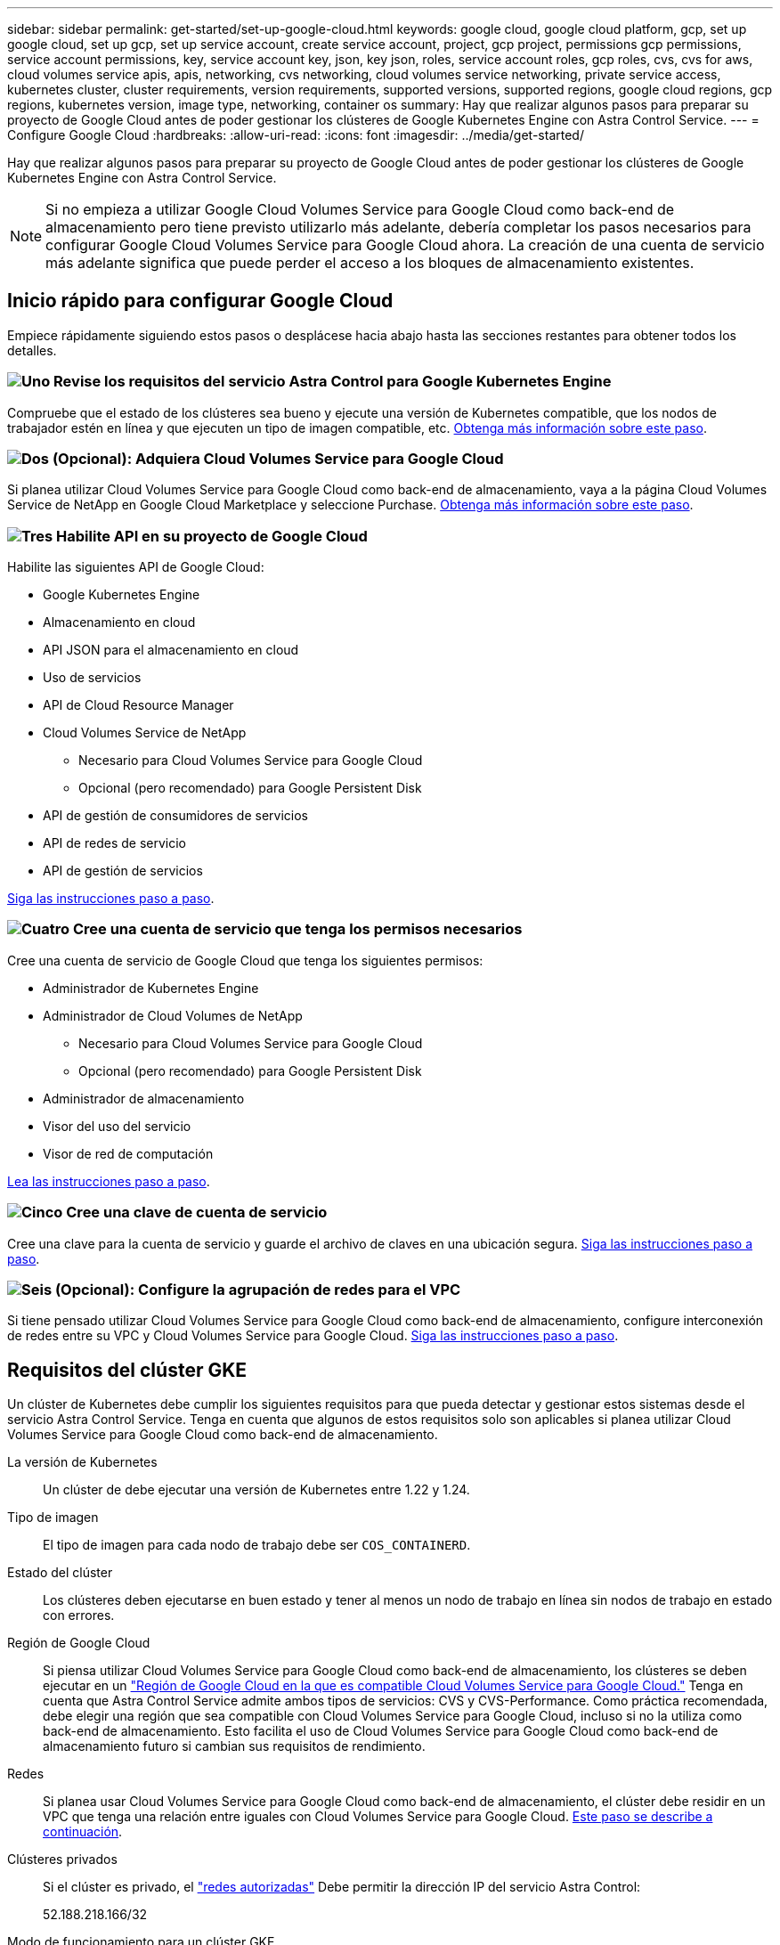 ---
sidebar: sidebar 
permalink: get-started/set-up-google-cloud.html 
keywords: google cloud, google cloud platform, gcp, set up google cloud, set up gcp, set up service account, create service account, project, gcp project, permissions gcp permissions, service account permissions, key, service account key, json, key json, roles, service account roles, gcp roles, cvs, cvs for aws, cloud volumes service apis, apis, networking, cvs networking, cloud volumes service networking, private service access, kubernetes cluster, cluster requirements, version requirements, supported versions, supported regions, google cloud regions, gcp regions, kubernetes version, image type, networking, container os 
summary: Hay que realizar algunos pasos para preparar su proyecto de Google Cloud antes de poder gestionar los clústeres de Google Kubernetes Engine con Astra Control Service. 
---
= Configure Google Cloud
:hardbreaks:
:allow-uri-read: 
:icons: font
:imagesdir: ../media/get-started/


[role="lead"]
Hay que realizar algunos pasos para preparar su proyecto de Google Cloud antes de poder gestionar los clústeres de Google Kubernetes Engine con Astra Control Service.


NOTE: Si no empieza a utilizar Google Cloud Volumes Service para Google Cloud como back-end de almacenamiento pero tiene previsto utilizarlo más adelante, debería completar los pasos necesarios para configurar Google Cloud Volumes Service para Google Cloud ahora. La creación de una cuenta de servicio más adelante significa que puede perder el acceso a los bloques de almacenamiento existentes.



== Inicio rápido para configurar Google Cloud

Empiece rápidamente siguiendo estos pasos o desplácese hacia abajo hasta las secciones restantes para obtener todos los detalles.



=== image:https://raw.githubusercontent.com/NetAppDocs/common/main/media/number-1.png["Uno"] Revise los requisitos del servicio Astra Control para Google Kubernetes Engine

[role="quick-margin-para"]
Compruebe que el estado de los clústeres sea bueno y ejecute una versión de Kubernetes compatible, que los nodos de trabajador estén en línea y que ejecuten un tipo de imagen compatible, etc. <<Requisitos del clúster GKE,Obtenga más información sobre este paso>>.



=== image:https://raw.githubusercontent.com/NetAppDocs/common/main/media/number-2.png["Dos"] (Opcional): Adquiera Cloud Volumes Service para Google Cloud

[role="quick-margin-para"]
Si planea utilizar Cloud Volumes Service para Google Cloud como back-end de almacenamiento, vaya a la página Cloud Volumes Service de NetApp en Google Cloud Marketplace y seleccione Purchase. <<Opcional: Adquiera Cloud Volumes Service para Google Cloud,Obtenga más información sobre este paso>>.



=== image:https://raw.githubusercontent.com/NetAppDocs/common/main/media/number-3.png["Tres"] Habilite API en su proyecto de Google Cloud

[role="quick-margin-para"]
Habilite las siguientes API de Google Cloud:

[role="quick-margin-list"]
* Google Kubernetes Engine
* Almacenamiento en cloud
* API JSON para el almacenamiento en cloud
* Uso de servicios
* API de Cloud Resource Manager
* Cloud Volumes Service de NetApp
+
** Necesario para Cloud Volumes Service para Google Cloud
** Opcional (pero recomendado) para Google Persistent Disk


* API de gestión de consumidores de servicios
* API de redes de servicio
* API de gestión de servicios


[role="quick-margin-para"]
<<Habilite API en su proyecto,Siga las instrucciones paso a paso>>.



=== image:https://raw.githubusercontent.com/NetAppDocs/common/main/media/number-4.png["Cuatro"] Cree una cuenta de servicio que tenga los permisos necesarios

[role="quick-margin-para"]
Cree una cuenta de servicio de Google Cloud que tenga los siguientes permisos:

[role="quick-margin-list"]
* Administrador de Kubernetes Engine
* Administrador de Cloud Volumes de NetApp
+
** Necesario para Cloud Volumes Service para Google Cloud
** Opcional (pero recomendado) para Google Persistent Disk


* Administrador de almacenamiento
* Visor del uso del servicio
* Visor de red de computación


[role="quick-margin-para"]
<<Cree una cuenta de servicio,Lea las instrucciones paso a paso>>.



=== image:https://raw.githubusercontent.com/NetAppDocs/common/main/media/number-5.png["Cinco"] Cree una clave de cuenta de servicio

[role="quick-margin-para"]
Cree una clave para la cuenta de servicio y guarde el archivo de claves en una ubicación segura. <<Cree una clave de cuenta de servicio,Siga las instrucciones paso a paso>>.



=== image:https://raw.githubusercontent.com/NetAppDocs/common/main/media/number-6.png["Seis"] (Opcional): Configure la agrupación de redes para el VPC

[role="quick-margin-para"]
Si tiene pensado utilizar Cloud Volumes Service para Google Cloud como back-end de almacenamiento, configure interconexión de redes entre su VPC y Cloud Volumes Service para Google Cloud. <<Opcional: Configure la agrupación de redes para el VPC,Siga las instrucciones paso a paso>>.



== Requisitos del clúster GKE

Un clúster de Kubernetes debe cumplir los siguientes requisitos para que pueda detectar y gestionar estos sistemas desde el servicio Astra Control Service. Tenga en cuenta que algunos de estos requisitos solo son aplicables si planea utilizar Cloud Volumes Service para Google Cloud como back-end de almacenamiento.

La versión de Kubernetes:: Un clúster de debe ejecutar una versión de Kubernetes entre 1.22 y 1.24.
Tipo de imagen:: El tipo de imagen para cada nodo de trabajo debe ser `COS_CONTAINERD`.
Estado del clúster:: Los clústeres deben ejecutarse en buen estado y tener al menos un nodo de trabajo en línea sin nodos de trabajo en estado con errores.
Región de Google Cloud:: Si piensa utilizar Cloud Volumes Service para Google Cloud como back-end de almacenamiento, los clústeres se deben ejecutar en un https://cloud.netapp.com/cloud-volumes-global-regions#cvsGc["Región de Google Cloud en la que es compatible Cloud Volumes Service para Google Cloud."] Tenga en cuenta que Astra Control Service admite ambos tipos de servicios: CVS y CVS-Performance. Como práctica recomendada, debe elegir una región que sea compatible con Cloud Volumes Service para Google Cloud, incluso si no la utiliza como back-end de almacenamiento. Esto facilita el uso de Cloud Volumes Service para Google Cloud como back-end de almacenamiento futuro si cambian sus requisitos de rendimiento.
Redes:: Si planea usar Cloud Volumes Service para Google Cloud como back-end de almacenamiento, el clúster debe residir en un VPC que tenga una relación entre iguales con Cloud Volumes Service para Google Cloud. <<Opcional: Configure la agrupación de redes para el VPC,Este paso se describe a continuación>>.
Clústeres privados:: Si el clúster es privado, el https://cloud.google.com/kubernetes-engine/docs/concepts/private-cluster-concept["redes autorizadas"^] Debe permitir la dirección IP del servicio Astra Control:
+
--
52.188.218.166/32

--
Modo de funcionamiento para un clúster GKE:: Debe usar el modo de funcionamiento estándar. El modo de piloto automático no se ha probado en este momento. link:https://cloud.google.com/kubernetes-engine/docs/concepts/types-of-clusters#modes["Obtenga más información sobre los modos de funcionamiento"^].




== Opcional: Adquiera Cloud Volumes Service para Google Cloud

Astra Control Service puede utilizar Cloud Volumes Service para Google Cloud como back-end de almacenamiento para sus volúmenes persistentes. Si planea utilizar este servicio, debe adquirir Cloud Volumes Service para Google Cloud en Google Cloud Marketplace para permitir la facturación de volúmenes persistentes.

.Paso
. Vaya a la https://console.cloud.google.com/marketplace/product/endpoints/cloudvolumesgcp-api.netapp.com["Página de Cloud Volumes Service de NetApp"^] En Google Cloud Marketplace, seleccione *Compra* y siga las indicaciones.
+
https://cloud.google.com/solutions/partners/netapp-cloud-volumes/quickstart#purchase_the_service["Siga las instrucciones paso a paso de la documentación de Google Cloud para adquirir y activar el servicio"^].





== Habilite API en su proyecto

Su proyecto necesita permisos para acceder a API específicas de Google Cloud. Las API se utilizan para interactuar con recursos de Google Cloud, como los clústeres de Google Kubernetes Engine (GKE) y el almacenamiento de Cloud Volumes Service de NetApp.

.Paso
. https://cloud.google.com/endpoints/docs/openapi/enable-api["Utilice la consola de Google Cloud o la interfaz de línea de comandos gcloud para habilitar las siguientes API"^]:
+
** Google Kubernetes Engine
** Almacenamiento en cloud
** API JSON para el almacenamiento en cloud
** Uso de servicios
** API de Cloud Resource Manager
** NetApp Cloud Volumes Service (necesario para Cloud Volumes Service para Google Cloud)
** API de gestión de consumidores de servicios
** API de redes de servicio
** API de gestión de servicios




En el siguiente vídeo se muestra cómo habilitar las API desde la consola de Google Cloud.

video::video-enable-gcp-apis.mp4[width=848,height=480]


== Cree una cuenta de servicio

Astra Control Service utiliza una cuenta de servicio de Google Cloud para facilitar la gestión de datos de aplicaciones de Kubernetes en su nombre.

.Pasos
. Vaya a Google Cloud y. https://cloud.google.com/iam/docs/creating-managing-service-accounts#creating_a_service_account["cree una cuenta de servicio mediante la consola, el comando gcloud u otro método preferido"^].
. Otorgue a la cuenta de servicio las siguientes funciones:
+
** *Kubernetes Engine Admin*: Se utiliza para enumerar clústeres y crear acceso de administrador para administrar aplicaciones.
** *NetApp Cloud Volumes Admin*: Se utiliza para gestionar el almacenamiento persistente para aplicaciones.
** *Administrador de almacenamiento*: Se utiliza para gestionar bloques y objetos para copias de seguridad de aplicaciones.
** *Visor de uso del servicio*: Se utiliza para comprobar si están habilitadas las API necesarias de Cloud Volumes Service para Google Cloud.
** *Visor de red de computación*: Se utiliza para comprobar si el VPC de Kubernetes está permitido para llegar a Cloud Volumes Service para Google Cloud.




Si desea usar gcloud, puede seguir los pasos de la interfaz Astra Control. Seleccione *cuenta > credenciales > Agregar credenciales* y, a continuación, seleccione *instrucciones*.

Si desea utilizar la consola de Google Cloud, en el siguiente vídeo se muestra cómo crear la cuenta de servicio desde la consola.

video::video-create-gcp-service-account.mp4[width=848,height=480]


=== Configure la cuenta de servicio para un VPC compartido

Para administrar clústeres GKE que residen en un proyecto, pero que usan un VPC de otro proyecto (un VPC compartido), entonces debe especificar la cuenta de servicio Astra como miembro del proyecto host con la función *Visor de red informática*.

.Pasos
. Desde la consola de Google Cloud, vaya a *IAM & Admin* y seleccione *Cuentas de servicio*.
. Busque la cuenta de servicio de Astra que tiene link:set-up-google-cloud.html#create-a-service-account["los permisos necesarios"] y, a continuación, copie la dirección de correo electrónico.
. Vaya al proyecto anfitrión y seleccione *IAM y Admin* > *IAM*.
. Seleccione *Agregar* y agregue una entrada para la cuenta de servicio.
+
.. *Nuevos miembros*: Introduzca la dirección de correo electrónico de la cuenta de servicio.
.. *Rol*: Seleccione *Visor de redes de computación*.
.. Seleccione *Guardar*.




.Resultado
La adición de un clúster GKE mediante un VPC compartido funcionará por completo con Astra.



== Cree una clave de cuenta de servicio

En lugar de proporcionar un nombre de usuario y una contraseña al Servicio de control de Astra, proporcionará una clave de cuenta de servicio al agregar su primer clúster. Astra Control Service utiliza la clave de cuenta de servicio para establecer la identidad de la cuenta de servicio que acaba de configurar.

La clave de cuenta de servicio es texto sin formato almacenado en el formato JavaScript Object Notation (JSON). Contiene información sobre los recursos de GCP a los que tiene permiso para acceder.

Solo puede ver o descargar el archivo JSON cuando crea la clave. Sin embargo, puede crear una nueva clave en cualquier momento.

.Pasos
. Vaya a Google Cloud y. https://cloud.google.com/iam/docs/creating-managing-service-account-keys#creating_service_account_keys["cree una clave de cuenta de servicio mediante la consola, el comando gcloud u otro método preferido"^].
. Cuando se le solicite, guarde el archivo de claves de la cuenta de servicio en una ubicación segura.


En el siguiente vídeo se muestra cómo crear la clave de cuenta de servicio desde la consola de Google Cloud.

video::video-create-gcp-service-account-key.mp4[width=848,height=480]


== Opcional: Configure la agrupación de redes para el VPC

Si piensa utilizar Cloud Volumes Service para Google Cloud como servicio de back-end de almacenamiento, el paso final es configurar una agrupación de redes entre su VPC y Cloud Volumes Service para Google Cloud.

La forma más sencilla de configurar Network peering es obtener los comandos gcloud directamente de Cloud Volumes Service. Los comandos se encuentran disponibles en Cloud Volumes Service al crear un nuevo sistema de archivos.

.Pasos
. https://cloud.netapp.com/cloud-volumes-global-regions#cvsGcp["Acceda al programa Global Regions Maps de Cloud Central de NetApp"^] E identifique el tipo de servicio que usará en la región de Google Cloud en la que resida su clúster.
+
Cloud Volumes Service ofrece dos tipos de servicios: CVS y CVS-Performance. https://cloud.google.com/solutions/partners/netapp-cloud-volumes/service-types["Obtenga más información sobre estos tipos de servicio"^].

. https://console.cloud.google.com/netapp/cloud-volumes/volumes["Vaya a Cloud Volumes en Google Cloud Platform"^].
. En la página *Volumes*, seleccione *Crear*.
. En *Tipo de servicio*, seleccione *CVS* o *CVS-Performance*.
+
Debe elegir el tipo de servicio correcto para su región de Google Cloud. Este es el tipo de servicio que ha identificado en el paso 1. Después de seleccionar un tipo de servicio, la lista de regiones de la página se actualiza con las regiones en las que se admite ese tipo de servicio.

+
Después de este paso, solo tendrá que introducir la información de red para obtener los comandos.

. En *Región*, seleccione su región y zona.
. En *Detalles de red*, seleccione su VPC.
+
Si no ha configurado la conexión de red, verá la siguiente notificación:

+
image:gcp-peering.gif["Una captura de pantalla de la consola de Google Cloud en la que aparece un botón titulado Ver comandos Cómo configurar Network peering."]

. Seleccione el botón para ver los comandos de configuración de conexión de red.
. Copie los comandos y ejecútelos en Cloud Shell.
+
Para obtener más detalles sobre el uso de estos comandos, consulte https://cloud.google.com/solutions/partners/netapp-cloud-volumes/quickstart#configure_private_services_access_and_set_up_network_peering["Inicio rápido de Cloud Volumes Service para GCP"^].

+
https://cloud.google.com/solutions/partners/netapp-cloud-volumes/setting-up-private-services-access["Obtenga más información sobre cómo configurar el acceso a los servicios privados y la configuración de la conexión a redes"^].

. Una vez que haya terminado, puede seleccionar cancelar en la página *Crear sistema de archivos*.
+
Comenzamos a crear este volumen sólo para obtener los comandos de conexión en red.


